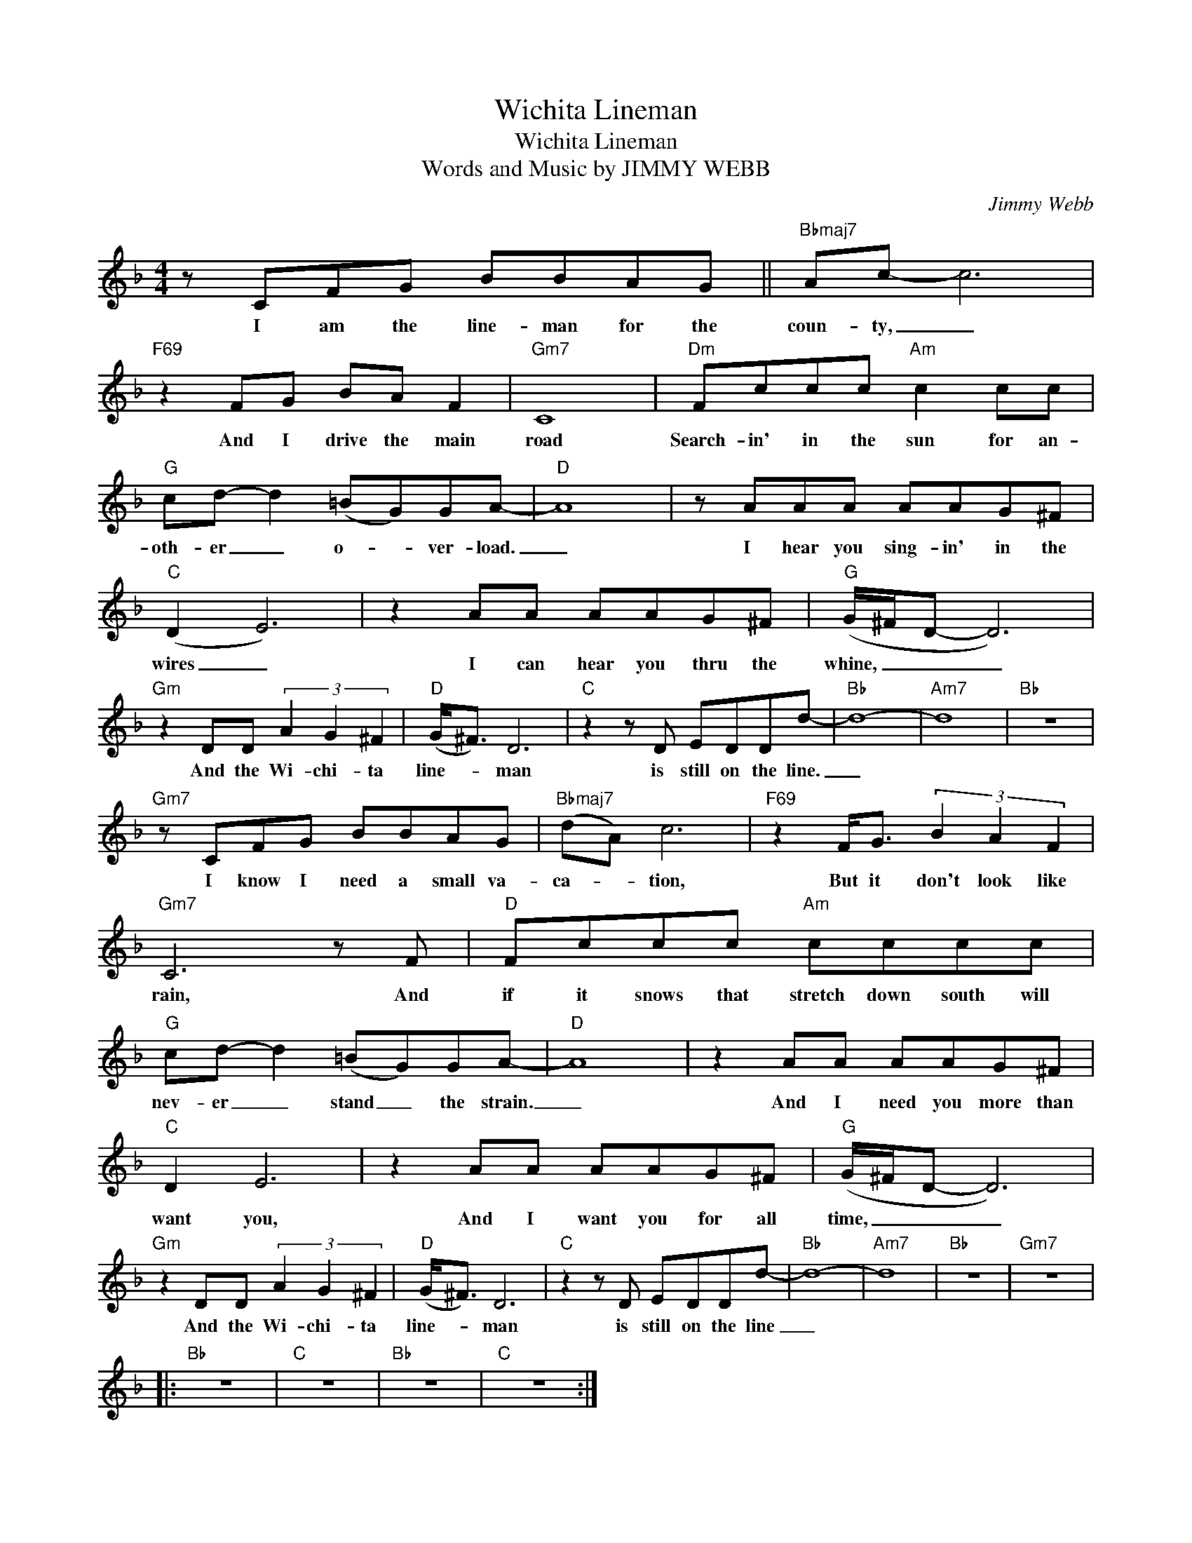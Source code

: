 X:1
T:Wichita Lineman
T:Wichita Lineman
T:Words and Music by JIMMY WEBB
T:
C:Jimmy Webb
Z:All Rights Reserved
L:1/8
M:4/4
K:F
V:1 treble 
%%MIDI program 40
V:1
 z CFG BBAG ||"Bbmaj7" Ac- c6 |"F69" z2 FG BA F2 |"Gm7" C8 |"Dm" Fccc"Am" c2 cc | %5
w: I am the line- man for the|coun- ty, _|And I drive the main|road|Search- in' in the sun for an-|
"G" cd- d2 (=BG)GA- |"D" A8 | z AAA AAG^F |"C" (D2 E6) | z2 AA AAG^F |"G" (G/^F/D- D6) | %11
w: oth- er _ o- * ver- load.|_|I hear you sing- in' in the|wires _|I can hear you thru the|whine, _ _ _|
"Gm" z2 DD (3A2 G2 ^F2 |"D" (G<^F) D6 |"C" z2 z D EDDd- |"Bb" d8- |"Am7" d8 |"Bb" z8 | %17
w: And the Wi- chi- ta|line- * man|is still on the line.|_|||
"Gm7" z CFG BBAG |"Bbmaj7" (dA) c6 |"F69" z2 F<G (3B2 A2 F2 |"Gm7" C6 z F |"D" Fccc"Am" cccc | %22
w: I know I need a small va-|ca- * tion,|But it don't look like|rain, And|if it snows that stretch down south will|
"G" cd- d2 (=BG)GA- |"D" A8 | z2 AA AAG^F |"C" D2 E6 | z2 AA AAG^F |"G" (G/^F/D- D6) | %28
w: nev- er _ stand _ the strain.|_|And I need you more than|want you,|And I want you for all|time, _ _ _|
"Gm" z2 DD (3A2 G2 ^F2 |"D" (G<^F) D6 |"C" z2 z D EDDd- |"Bb" d8- |"Am7" d8 |"Bb" z8 |"Gm7" z8 |: %35
w: And the Wi- chi- ta|line- * man|is still on the line|_||||
"Bb" z8 |"C" z8 |"Bb" z8 |"C" z8 :| %39
w: ||||

